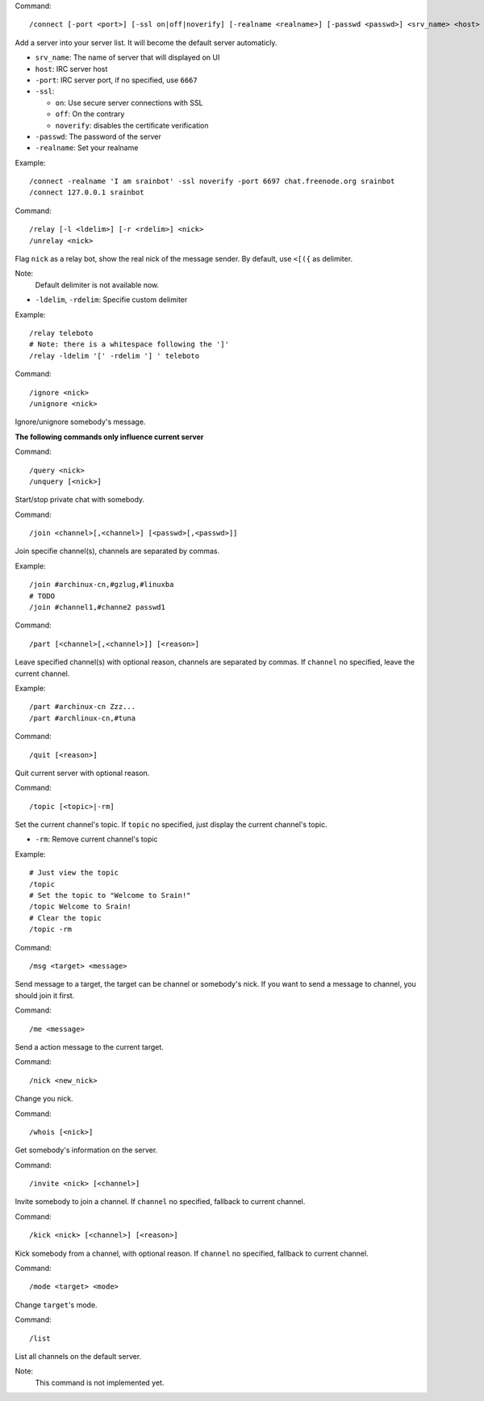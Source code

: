 Command::

    /connect [-port <port>] [-ssl on|off|noverify] [-realname <realname>] [-passwd <passwd>] <srv_name> <host>

Add a server into your server list. It will become the default server
automaticly.

* ``srv_name``: The name of server that will displayed on UI
* ``host``: IRC server host
* ``-port``: IRC server port, if no specified, use ``6667``
* ``-ssl``:

  - ``on``: Use secure server connections with SSL
  - ``off``: On the contrary
  - ``noverify``: disables the certificate verification

* ``-passwd``: The password of the server
* ``-realname``: Set your realname

Example::

    /connect -realname 'I am srainbot' -ssl noverify -port 6697 chat.freenode.org srainbot
    /connect 127.0.0.1 srainbot

Command::

    /relay [-l <ldelim>] [-r <rdelim>] <nick>
    /unrelay <nick>

Flag ``nick`` as a relay bot, show the real nick of the message sender.
By default, use ``<[({`` as delimiter.

Note:
    Default delimiter is not available now.

* ``-ldelim``, ``-rdelim``: Specifie custom delimiter

Example::

    /relay teleboto
    # Note: there is a whitespace following the ']'
    /relay -ldelim '[' -rdelim '] ' teleboto

Command::

    /ignore <nick>
    /unignore <nick>

Ignore/unignore somebody's message.

**The following commands only influence current server**

Command::

    /query <nick>
    /unquery [<nick>]

Start/stop private chat with somebody.

Command::

    /join <channel>[,<channel>] [<passwd>[,<passwd>]]

Join specifie channel(s), channels are separated by commas.

Example::

    /join #archinux-cn,#gzlug,#linuxba
    # TODO
    /join #channel1,#channe2 passwd1

Command::

    /part [<channel>[,<channel>]] [<reason>]

Leave specified channel(s) with optional reason, channels are separated by
commas.  If ``channel`` no specified, leave the current channel.

Example::

    /part #archinux-cn Zzz...
    /part #archlinux-cn,#tuna

Command::

    /quit [<reason>]

Quit current server with optional reason.

Command::

    /topic [<topic>|-rm]

Set the current channel's topic. If ``topic`` no specified, just display the
current channel's topic.

* ``-rm``: Remove current channel's topic

Example::

    # Just view the topic
    /topic
    # Set the topic to "Welcome to Srain!"
    /topic Welcome to Srain!
    # Clear the topic
    /topic -rm

Command::

    /msg <target> <message>

Send message to a target, the target can be channel or somebody's nick. If you
want to send a message to channel, you should join it first.

Command::

    /me <message>

Send a action message to the current target.

Command::

    /nick <new_nick>

Change you nick.

Command::

    /whois [<nick>]

Get somebody's information on the server.

Command::

    /invite <nick> [<channel>]

Invite somebody to join a channel. If ``channel`` no specified, fallback to
current channel.

Command::

    /kick <nick> [<channel>] [<reason>]

Kick somebody from a channel, with optional reason. If ``channel`` no specified, fallback to
current channel.

Command::

    /mode <target> <mode>

Change ``target``'s mode.

Command::

    /list

List all channels on the default server.

Note:
    This command is not implemented yet.

